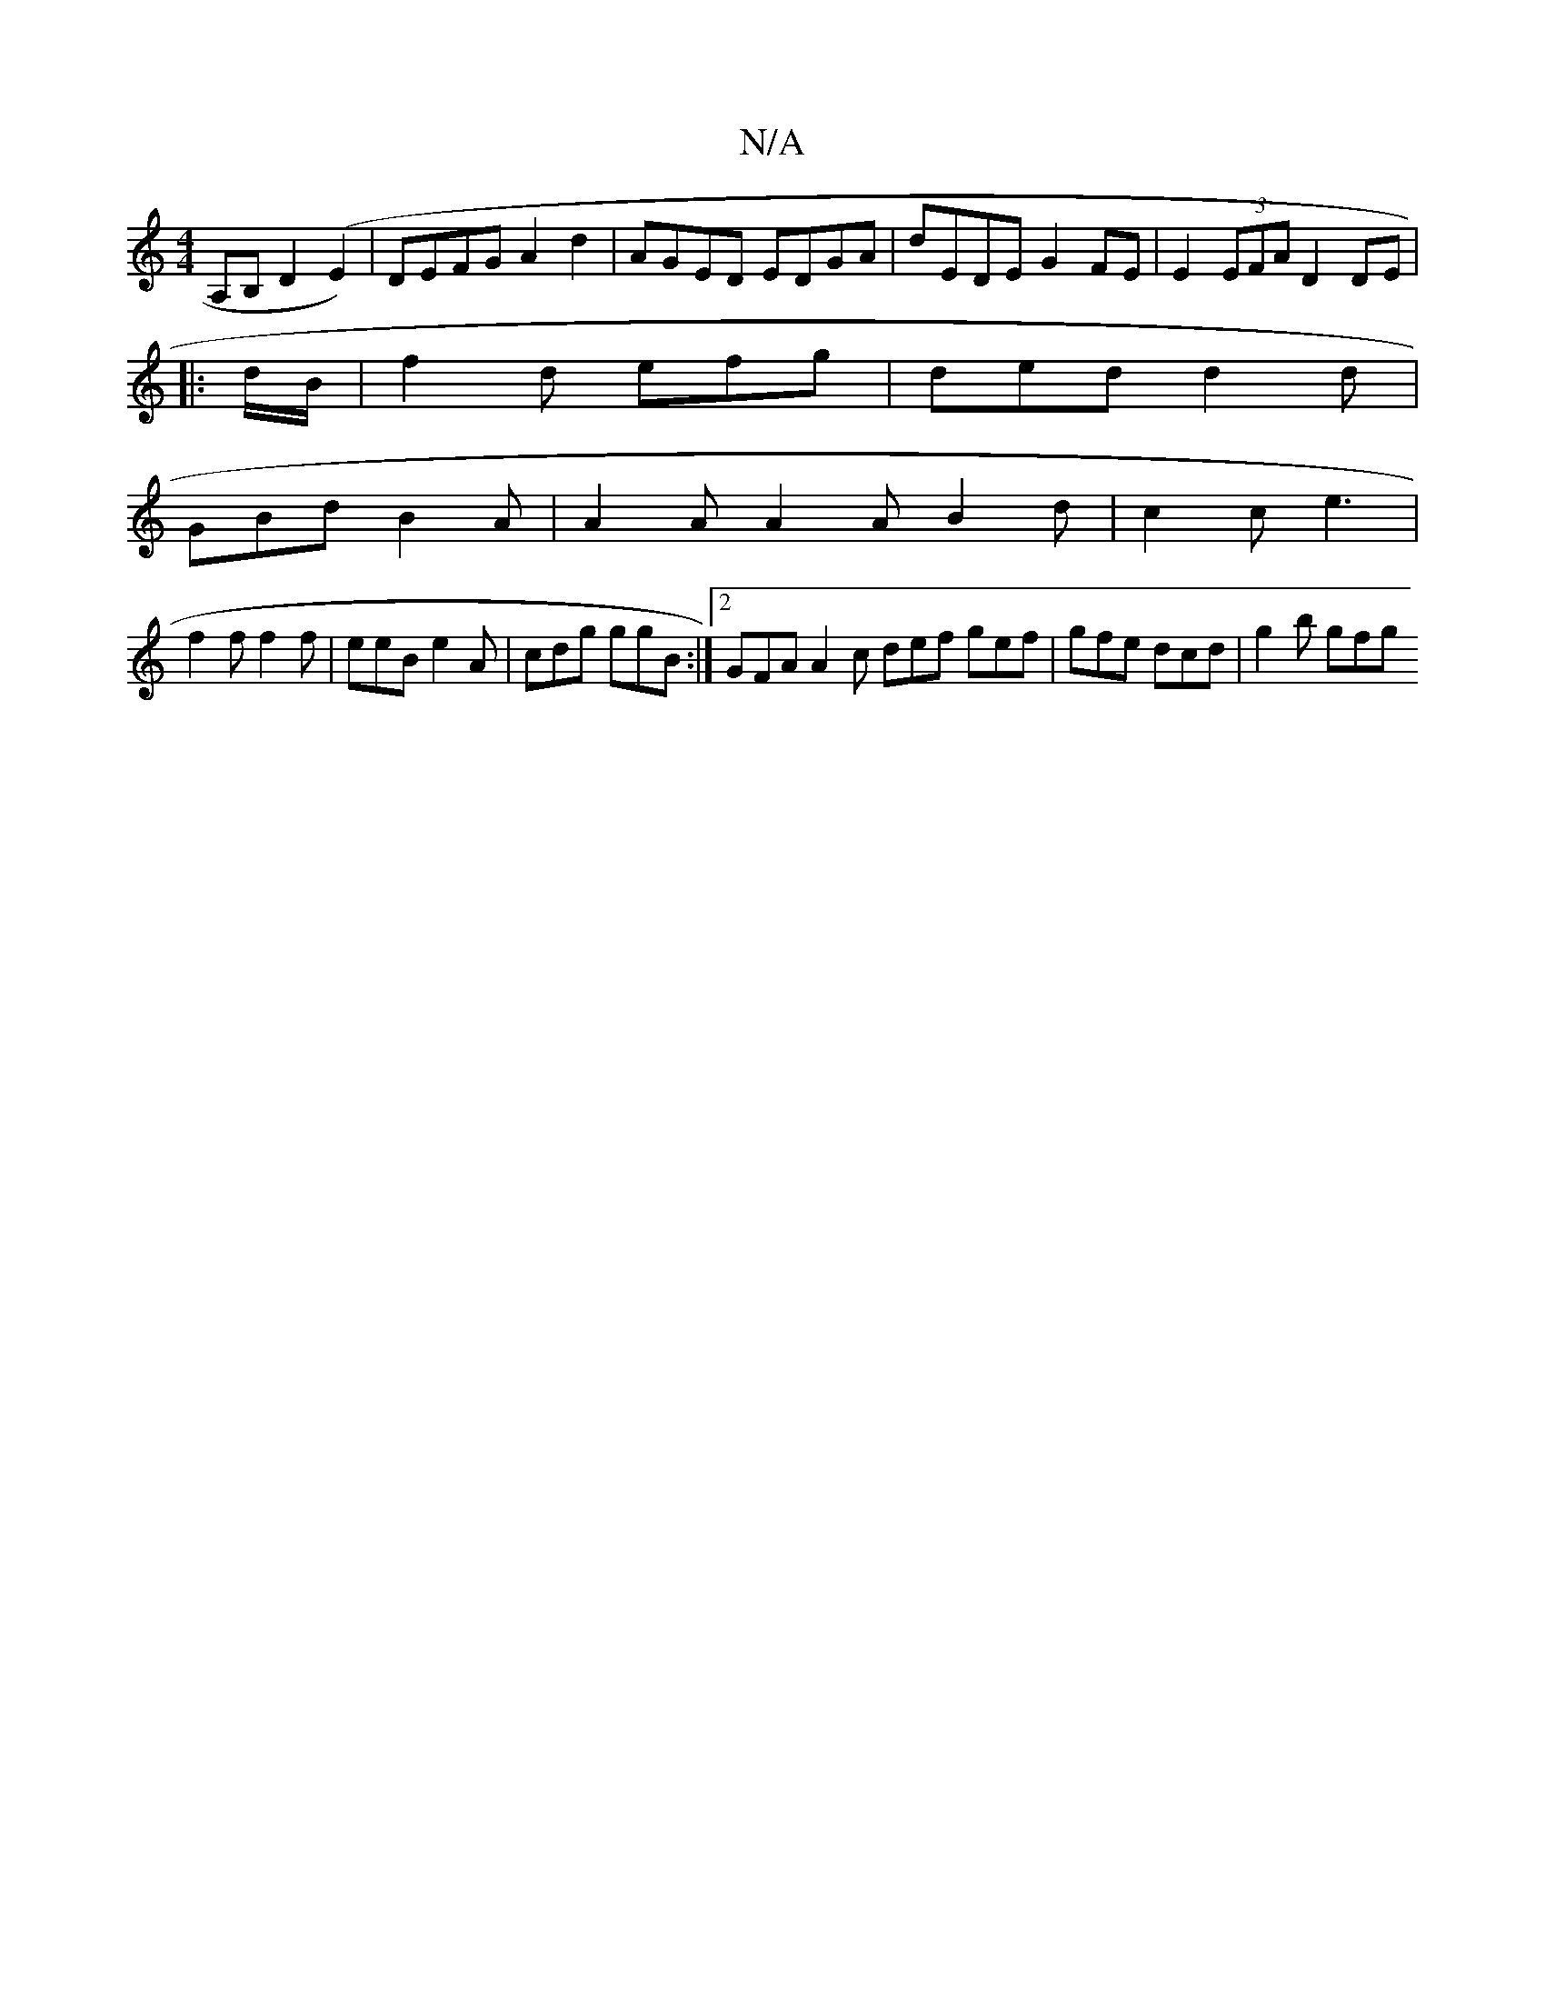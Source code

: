 X:1
T:N/A
M:4/4
R:N/A
K:Cmajor
A,B, D2(E2) | DEFG A2 d2 | AGED EDGA | dEDE G2 FE | E2 (3EFA D2 DE|
|: d/B/ |f2 d efg | ded d2 d |
GBd B2 A | A2A A2A B2d | c2 c e3 |
f2 f f2 f | eeB e2A | cdg ggB :|2 GFA A2c def gef|gfe dcd|g2b gfg 